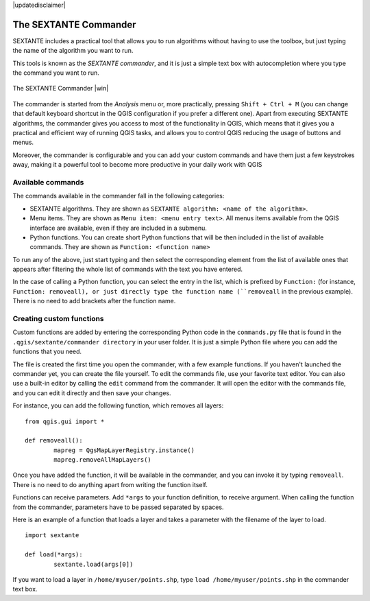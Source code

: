 |updatedisclaimer|
 

The SEXTANTE Commander
============================

SEXTANTE includes a practical tool that allows you to run algorithms without having to use the toolbox, but just typing the name of the algorithm you want to run.

This tools is known as the *SEXTANTE commander*, and it is just a simple text box with autocompletion where you type the command you want to run. 

.. _figure_commander_1:

.. only:: html

   **Figure SEXTANTE 28:**

.. figure:: /static/user_manual/sextante/commander.png
   :align: center
   :width: 25em

   The SEXTANTE Commander |win|

The commander is started from the *Analysis* menu or, more practically, pressing ``Shift + Ctrl + M`` (you can change that default keyboard shortcut in the QGIS configuration if you prefer a different one). Apart from executing SEXTANTE algorithms, the commander gives you access to most of the functionality in QGIS, which means that it gives you a practical and efficient way of running QGIS tasks, and allows you to control QGIS reducing the usage of buttons and menus.

Moreover, the commander is configurable and you can add your custom commands and have them just a few keystrokes away, making it a powerful tool to become more productive in your daily work with QGIS

Available commands
-------------------

The commands available in the commander fall in the following categories:

- SEXTANTE algorithms. They are shown as ``SEXTANTE algorithm: <name of the algorithm>``.

- Menu items. They are shown as ``Menu item: <menu entry text>``. All menus items available from the QGIS interface are available, even if they are included in a submenu.

- Python functions. You can create short Python functions that will be then included in the list of available commands. They are shown as ``Function: <function name>``


To run any of the above, just start typing and then select the corresponding element from the list of available ones that appears after filtering the whole list of commands with the text you have entered.

In the case of calling a Python function, you can select the entry in the list, which is prefixed by ``Function:`` (for instance, ``Function: removeall), or just directly type the function name (``removeall`` in the previous example). There is no need to add brackets after the function name.


Creating custom functions
--------------------------

Custom functions are added by entering the corresponding Python code in the ``commands.py`` file that is found in the ``.qgis/sextante/commander directory`` in your user folder. It is just a simple Python file where you can add the functions that you need. 

The file is created the first time you open the commander, with a few example functions. If you haven't launched the commander yet, you can create the file yourself. To edit the commands file, use your favorite text editor. You can also use a built-in editor by calling the ``edit`` command from the commander. It will open the editor with the commands file, and you can edit it directly and then save your changes.


For instance, you can add the following function, which removes all layers:

::
 	
 	from qgis.gui import *

	def removeall():
  		mapreg = QgsMapLayerRegistry.instance()
  		mapreg.removeAllMapLayers()

Once you have added the function, it will be available in the commander, and you can invoke it by typing ``removeall``. There is no need to do anything apart from writing the function itself.

Functions can receive parameters. Add ``*args`` to your function definition, to receive argument. When calling the function from the commander, parameters have to be passed separated by spaces.

Here is an example of a function that loads a layer and takes a parameter with the filename of the layer to load.

::

	import sextante

	def load(*args):
		sextante.load(args[0])


If you want to load a layer in ``/home/myuser/points.shp``, type ``load /home/myuser/points.shp`` in the commander text box.




